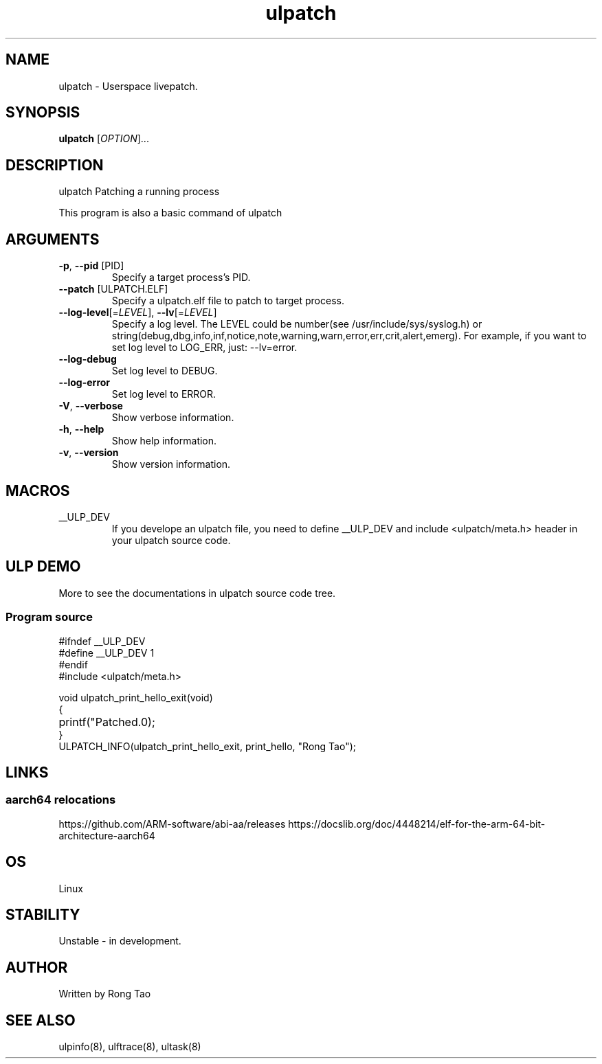 .TH ulpatch 8  "2022-10-01" "USER COMMANDS"
.SH NAME
ulpatch \- Userspace livepatch.
.SH SYNOPSIS
.B ulpatch
[\fI\,OPTION\/\fR]...
.SH DESCRIPTION
.\" Add any additional description here
.PP
ulpatch Patching a running process

This program is also a basic command of ulpatch

.SH ARGUMENTS
.TP
\fB\-p\fR, \fB\-\-pid\fR [PID]
Specify a target process's PID.
.TP
\fB\-\-patch\fR [ULPATCH.ELF]
Specify a ulpatch.elf file to patch to target process.
.TP
\fB\-\-log-level\fR[=\fI\,LEVEL\/\fR], \fB\-\-lv\fR[=\fI\,LEVEL\/\fR]
Specify a log level. The LEVEL could be number(see /usr/include/sys/syslog.h) or string(debug,dbg,info,inf,notice,note,warning,warn,error,err,crit,alert,emerg).
For example, if you want to set log level to LOG_ERR, just: --lv=error.
.TP
\fB\-\-log-debug\fR
Set log level to DEBUG.
.TP
\fB\-\-log-error\fR
Set log level to ERROR.
.TP
\fB\-V\fR, \fB\-\-verbose\fR
Show verbose information.
.TP
\fB\-h\fR, \fB\-\-help\fR
Show help information.
.TP
\fB\-v\fR, \fB\-\-version\fR
Show version information.

.SH MACROS
.TP
__ULP_DEV
If you develope an ulpatch file, you need to define __ULP_DEV and include <ulpatch/meta.h> header in your ulpatch source code.

.SH ULP DEMO
More to see the documentations in ulpatch source code tree.
.SS Program source
\&
.\" SRC BEGIN (tee.c)
.EX
#ifndef __ULP_DEV
#define __ULP_DEV 1
#endif
#include <ulpatch/meta.h>

void ulpatch_print_hello_exit(void)
{
	printf("Patched.\n");
}
ULPATCH_INFO(ulpatch_print_hello_exit, print_hello, "Rong Tao");
.EE
.\" SRC END
.SH LINKS
.SS aarch64 relocations
https://github.com/ARM-software/abi-aa/releases
https://docslib.org/doc/4448214/elf-for-the-arm-64-bit-architecture-aarch64
.SH OS
Linux
.SH STABILITY
Unstable - in development.
.SH AUTHOR
Written by Rong Tao
.SH SEE ALSO
ulpinfo(8), ulftrace(8), ultask(8)
